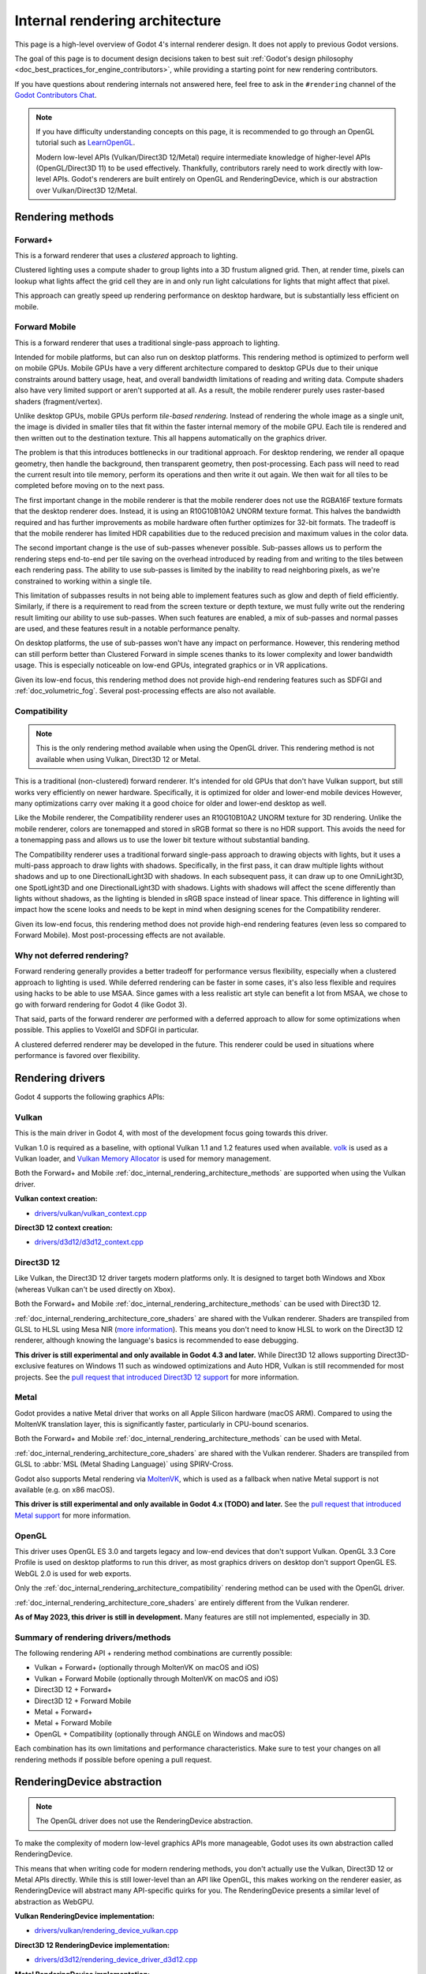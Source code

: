 .. _doc_internal_rendering_architecture:

Internal rendering architecture
===============================

This page is a high-level overview of Godot 4's internal renderer design.
It does not apply to previous Godot versions.

The goal of this page is to document design decisions taken to best suit
:ref:`Godot's design philosophy <doc_best_practices_for_engine_contributors>`,
while providing a starting point for new rendering contributors.

If you have questions about rendering internals not answered here, feel free to
ask in the ``#rendering`` channel of the
`Godot Contributors Chat <https://chat.godotengine.org/channel/rendering>`__.

.. note::

    If you have difficulty understanding concepts on this page, it is
    recommended to go through an OpenGL tutorial such as
    `LearnOpenGL <https://learnopengl.com/>`__.

    Modern low-level APIs (Vulkan/Direct3D 12/Metal) require intermediate
    knowledge of higher-level APIs (OpenGL/Direct3D 11) to be used
    effectively. Thankfully, contributors rarely need to work directly with
    low-level APIs. Godot's renderers are built entirely on OpenGL and
    RenderingDevice, which is our abstraction over Vulkan/Direct3D 12/Metal.

.. _doc_internal_rendering_architecture_methods:

Rendering methods
-----------------

Forward+
^^^^^^^^

This is a forward renderer that uses a *clustered* approach to lighting.

Clustered lighting uses a compute shader to group lights into a 3D frustum
aligned grid. Then, at render time, pixels can lookup what lights affect the
grid cell they are in and only run light calculations for lights that might
affect that pixel.

This approach can greatly speed up rendering performance on desktop hardware,
but is substantially less efficient on mobile.

Forward Mobile
^^^^^^^^^^^^^^

This is a forward renderer that uses a traditional single-pass approach to lighting.

Intended for mobile platforms, but can also run on desktop platforms. This
rendering method is optimized to perform well on mobile GPUs. Mobile GPUs have a
very different architecture compared to desktop GPUs due to their unique
constraints around battery usage, heat, and overall bandwidth limitations of
reading and writing data. Compute shaders also have very limited support or
aren't supported at all. As a result, the mobile renderer purely uses
raster-based shaders (fragment/vertex).

Unlike desktop GPUs, mobile GPUs perform *tile-based rendering*. Instead of
rendering the whole image as a single unit, the image is divided in smaller
tiles that fit within the faster internal memory of the mobile GPU. Each tile is
rendered and then written out to the destination texture. This all happens
automatically on the graphics driver.

The problem is that this introduces bottlenecks in our traditional approach. For
desktop rendering, we render all opaque geometry, then handle the background,
then transparent geometry, then post-processing. Each pass will need to read the
current result into tile memory, perform its operations and then write it out
again. We then wait for all tiles to be completed before moving on to the next
pass.

The first important change in the mobile renderer is that the mobile renderer
does not use the RGBA16F texture formats that the desktop renderer does.
Instead, it is using an R10G10B10A2 UNORM texture format. This halves the bandwidth
required and has further improvements as mobile hardware often further optimizes
for 32-bit formats. The tradeoff is that the mobile renderer has limited HDR
capabilities due to the reduced precision and maximum values in the color data.

The second important change is the use of sub-passes whenever possible.
Sub-passes allows us to perform the rendering steps end-to-end per tile saving
on the overhead introduced by reading from and writing to the tiles between each
rendering pass. The ability to use sub-passes is limited by the inability to
read neighboring pixels, as we're constrained to working within a single tile.

This limitation of subpasses results in not being able to implement features
such as glow and depth of field efficiently. Similarly, if there is a
requirement to read from the screen texture or depth texture, we must fully
write out the rendering result limiting our ability to use sub-passes. When such
features are enabled, a mix of sub-passes and normal passes are used, and these
features result in a notable performance penalty.

On desktop platforms, the use of sub-passes won't have any impact on
performance. However, this rendering method can still perform better than
Clustered Forward in simple scenes thanks to its lower complexity and lower
bandwidth usage. This is especially noticeable on low-end GPUs, integrated
graphics or in VR applications.

Given its low-end focus, this rendering method does not provide high-end
rendering features such as SDFGI and :ref:`doc_volumetric_fog`. Several
post-processing effects are also not available.

.. _doc_internal_rendering_architecture_compatibility:

Compatibility
^^^^^^^^^^^^^

.. note::

    This is the only rendering method available when using the OpenGL driver.
    This rendering method is not available when using Vulkan, Direct3D 12 or Metal.

This is a traditional (non-clustered) forward renderer. It's intended for old
GPUs that don't have Vulkan support, but still works very efficiently on newer
hardware. Specifically, it is optimized for older and lower-end mobile devices
However, many optimizations carry over making it a good choice for older and
lower-end desktop as well.

Like the Mobile renderer, the Compatibility renderer uses an R10G10B10A2 UNORM
texture for 3D rendering. Unlike the mobile renderer, colors are tonemapped and
stored in sRGB format so there is no HDR support. This avoids the need for a
tonemapping pass and allows us to use the lower bit texture without substantial
banding.

The Compatibility renderer uses a traditional forward single-pass approach to
drawing objects with lights, but it uses a multi-pass approach to draw lights
with shadows. Specifically, in the first pass, it can draw multiple lights
without shadows and up to one DirectionalLight3D with shadows. In each
subsequent pass, it can draw up to one OmniLight3D, one SpotLight3D and one
DirectionalLight3D with shadows. Lights with shadows will affect the scene
differently than lights without shadows, as the lighting is blended in sRGB space
instead of linear space. This difference in lighting will impact how the scene
looks and needs to be kept in mind when designing scenes for the Compatibility
renderer.

Given its low-end focus, this rendering method does not provide high-end
rendering features (even less so compared to Forward Mobile). Most
post-processing effects are not available.

Why not deferred rendering?
^^^^^^^^^^^^^^^^^^^^^^^^^^^

Forward rendering generally provides a better tradeoff for performance versus
flexibility, especially when a clustered approach to lighting is used. While
deferred rendering can be faster in some cases, it's also less flexible and
requires using hacks to be able to use MSAA. Since games with a less realistic
art style can benefit a lot from MSAA, we chose to go with forward rendering for
Godot 4 (like Godot 3).

That said, parts of the forward renderer *are* performed with a deferred approach
to allow for some optimizations when possible. This applies to VoxelGI and SDFGI
in particular.

A clustered deferred renderer may be developed in the future. This renderer
could be used in situations where performance is favored over flexibility.

Rendering drivers
-----------------

Godot 4 supports the following graphics APIs:

Vulkan
^^^^^^

This is the main driver in Godot 4, with most of the development focus going
towards this driver.

Vulkan 1.0 is required as a baseline, with optional Vulkan 1.1 and 1.2 features
used when available. `volk <https://github.com/zeux/volk>`__ is used as a Vulkan
loader, and
`Vulkan Memory Allocator <https://github.com/GPUOpen-LibrariesAndSDKs/VulkanMemoryAllocator>`__
is used for memory management.

Both the Forward+ and Mobile
:ref:`doc_internal_rendering_architecture_methods` are supported when using the
Vulkan driver.

**Vulkan context creation:**

- `drivers/vulkan/vulkan_context.cpp <https://github.com/godotengine/godot/blob/4.2/drivers/vulkan/vulkan_context.cpp>`__

**Direct3D 12 context creation:**

- `drivers/d3d12/d3d12_context.cpp <https://github.com/godotengine/godot/blob/master/drivers/d3d12/d3d12_context.cpp>`__

Direct3D 12
^^^^^^^^^^^

Like Vulkan, the Direct3D 12 driver targets modern platforms only. It is
designed to target both Windows and Xbox (whereas Vulkan can't be used directly on Xbox).

Both the Forward+ and Mobile :ref:`doc_internal_rendering_architecture_methods` can be
used with Direct3D 12.

:ref:`doc_internal_rendering_architecture_core_shaders` are shared with the
Vulkan renderer. Shaders are transpiled from GLSL to HLSL using
Mesa NIR (`more information <https://godotengine.org/article/d3d12-adventures-in-shaderland/>`__).
This means you don't need to know HLSL to work on the Direct3D 12 renderer,
although knowing the language's basics is recommended to ease debugging.

**This driver is still experimental and only available in Godot 4.3 and later.**
While Direct3D 12 allows supporting Direct3D-exclusive features on Windows 11 such
as windowed optimizations and Auto HDR, Vulkan is still recommended for most projects.
See the `pull request that introduced Direct3D 12 support <https://github.com/godotengine/godot/pull/70315>`__
for more information.

Metal
^^^^^

Godot provides a native Metal driver that works on all Apple Silicon hardware
(macOS ARM). Compared to using the MoltenVK translation layer, this is
significantly faster, particularly in CPU-bound scenarios.

Both the Forward+ and Mobile :ref:`doc_internal_rendering_architecture_methods` can be
used with Metal.

:ref:`doc_internal_rendering_architecture_core_shaders` are shared with the
Vulkan renderer. Shaders are transpiled from GLSL to :abbr:`MSL (Metal Shading Language)`
using SPIRV-Cross.

Godot also supports Metal rendering via `MoltenVK <https://github.com/KhronosGroup/MoltenVK>`__,
which is used as a fallback when native Metal support is not available (e.g. on x86 macOS).

**This driver is still experimental and only available in Godot 4.x (TODO) and later.**
See the `pull request that introduced Metal support <https://github.com/godotengine/godot/pull/88199>`__
for more information.

OpenGL
^^^^^^

This driver uses OpenGL ES 3.0 and targets legacy and low-end devices that don't
support Vulkan. OpenGL 3.3 Core Profile is used on desktop platforms to run this
driver, as most graphics drivers on desktop don't support OpenGL ES.
WebGL 2.0 is used for web exports.

Only the :ref:`doc_internal_rendering_architecture_compatibility` rendering
method can be used with the OpenGL driver.

:ref:`doc_internal_rendering_architecture_core_shaders` are entirely different
from the Vulkan renderer.

**As of May 2023, this driver is still in development.** Many features
are still not implemented, especially in 3D.

Summary of rendering drivers/methods
^^^^^^^^^^^^^^^^^^^^^^^^^^^^^^^^^^^^

The following rendering API + rendering method combinations are currently possible:

- Vulkan + Forward+ (optionally through MoltenVK on macOS and iOS)
- Vulkan + Forward Mobile (optionally through MoltenVK on macOS and iOS)
- Direct3D 12 + Forward+
- Direct3D 12 + Forward Mobile
- Metal + Forward+
- Metal + Forward Mobile
- OpenGL + Compatibility (optionally through ANGLE on Windows and macOS)

Each combination has its own limitations and performance characteristics. Make
sure to test your changes on all rendering methods if possible before opening a
pull request.

RenderingDevice abstraction
---------------------------

.. note::

    The OpenGL driver does not use the RenderingDevice abstraction.

To make the complexity of modern low-level graphics APIs more manageable,
Godot uses its own abstraction called RenderingDevice.

This means that when writing code for modern rendering methods, you don't
actually use the Vulkan, Direct3D 12 or Metal APIs directly. While this is still
lower-level than an API like OpenGL, this makes working on the renderer easier,
as RenderingDevice will abstract many API-specific quirks for you. The
RenderingDevice presents a similar level of abstraction as WebGPU.

**Vulkan RenderingDevice implementation:**

- `drivers/vulkan/rendering_device_vulkan.cpp <https://github.com/godotengine/godot/blob/4.2/drivers/vulkan/rendering_device_vulkan.cpp>`__

**Direct3D 12 RenderingDevice implementation:**

- `drivers/d3d12/rendering_device_driver_d3d12.cpp <https://github.com/godotengine/godot/blob/master/drivers/d3d12/rendering_device_driver_d3d12.cpp>`__

**Metal RenderingDevice implementation:**

- `drivers/metal/rendering_device_driver_metal.mm <https://github.com/godotengine/godot/blob/master/drivers/metal/rendering_device_driver_metal.mm>`__

Core rendering classes architecture
-----------------------------------

This diagram represents the structure of rendering classes in Godot, including the RenderingDevice abstraction:

.. image:: img/rendering_architecture_diagram.webp

`View at full size <https://raw.githubusercontent.com/godotengine/godot-docs/master/contributing/development/core_and_modules/img/rendering_architecture_diagram.webp>`__

.. _doc_internal_rendering_architecture_core_shaders:

Core shaders
------------

While shaders in Godot projects are written using a
:ref:`custom language inspired by GLSL <doc_shading_language>`, core shaders are
written directly in GLSL.

These core shaders are embedded in the editor and export template binaries at
compile-time. To see any changes you've made to those GLSL shaders, you need to
recompile the editor or export template binary.

Some material features such as height mapping, refraction and proximity fade are
not part of core shaders, and are performed in the default BaseMaterial3D using
the Godot shader language instead (not GLSL). This is done by procedurally
generating the required shader code depending on the features enabled in the
material.

By convention, shader files with ``_inc`` in their name are included in other
GLSL files for better code reuse. Standard GLSL preprocessing is used to achieve
this.

.. warning::

    Core material shaders will be used by every material in the scene – both
    with the default BaseMaterial3D and custom shaders. As a result, these
    shaders must be kept as simple as possible to avoid performance issues and
    ensure shader compilation doesn't become too slow.

    If you use ``if`` branching in a shader, performance may decrease as
    :abbr:`VGPR (Vector General-Purpose Register)` usage will increase in the
    shader. This happens even if all pixels evaluate to ``true`` or ``false`` in
    a given frame.

    If you use ``#if`` preprocessor branching, the number of required shader
    versions will increase in the scene. In a worst-case scenario, adding a
    single boolean ``#define`` can *double* the number of shader versions that
    may need to be compiled in a given scene. In some cases, Vulkan
    specialization constants can be used as a faster (but more limited)
    alternative.

    This means there is a high barrier to adding new built-in material features
    in Godot, both in the core shaders and BaseMaterial3D. While BaseMaterial3D
    can make use of dynamic code generation to only include the shader code if
    the feature is enabled, it'll still require generating more shader versions
    when these features are used in a project. This can make shader compilation
    stutter more noticeable in complex 3D scenes.

    See
    `The Shader Permutation Problem <https://therealmjp.github.io/posts/shader-permutations-part1/>`__
    and
    `Branching on a GPU <https://medium.com/@jasonbooth_86226/branching-on-a-gpu-18bfc83694f2>`__
    blog posts for more information.

**Core GLSL material shaders:**

- Forward+: `servers/rendering/renderer_rd/shaders/forward_clustered/scene_forward_clustered.glsl <https://github.com/godotengine/godot/blob/4.2/servers/rendering/renderer_rd/shaders/forward_clustered/scene_forward_clustered.glsl>`__
- Forward Mobile: `servers/rendering/renderer_rd/shaders/forward_mobile/scene_forward_mobile.glsl <https://github.com/godotengine/godot/blob/4.2/servers/rendering/renderer_rd/shaders/forward_mobile/scene_forward_mobile.glsl>`__
- Compatibility: `drivers/gles3/shaders/scene.glsl <https://github.com/godotengine/godot/blob/4.2/drivers/gles3/shaders/scene.glsl>`__

**Material shader generation:**

- `scene/resources/material.cpp <https://github.com/godotengine/godot/blob/4.2/scene/resources/material.cpp>`__

**Other GLSL shaders for Forward+ and Forward Mobile rendering methods:**

- `servers/rendering/renderer_rd/shaders/ <https://github.com/godotengine/godot/blob/4.2/servers/rendering/renderer_rd/shaders/>`__
- `modules/lightmapper_rd/ <https://github.com/godotengine/godot/blob/4.2/modules/lightmapper_rd>`__

**Other GLSL shaders for the Compatibility rendering method:**

- `drivers/gles3/shaders/ <https://github.com/godotengine/godot/blob/4.2/drivers/gles3/shaders/>`__

2D and 3D rendering separation
------------------------------

.. note::

    The following is only applicable in the Forward+ and Forward Mobile
    rendering methods, not in Compatibility. Multiple Viewports can be used to
    emulate this when using the Compatibility backend, or to perform 2D
    resolution scaling.

2D and 3D are rendered to separate buffers, as 2D rendering in Godot is performed
in :abbr:`LDR (Low Dynamic Range)` sRGB-space while 3D rendering uses
:abbr:`HDR (High Dynamic Range)` linear space.

The color format used for 2D rendering is RGB8 (RGBA8 if the **Transparent**
property on the Viewport is enabled). 3D rendering uses a 24-bit unsigned
normalized integer depth buffer, or 32-bit signed floating-point if a 24-bit
depth buffer is not supported by the hardware. 2D rendering does not use a depth
buffer.

3D resolution scaling is performed differently depending on whether bilinear or
FSR 1.0 scaling is used. When bilinear scaling is used, no special upscaling
shader is run. Instead, the viewport's texture is stretched and displayed with a
linear sampler (which makes the filtering happen directly on the hardware). This
allows maximizing the performance of bilinear 3D scaling.

The ``configure()`` function in RenderSceneBuffersRD reallocates the 2D/3D
buffers when the resolution or scaling changes.

Dynamic resolution scaling isn't supported yet, but is planned in a future Godot
release.

**2D and 3D rendering buffer configuration C++ code:**

- `servers/rendering/renderer_rd/storage_rd/render_scene_buffers_rd.cpp <https://github.com/godotengine/godot/blob/4.2/servers/rendering/renderer_rd/storage_rd/render_scene_buffers_rd.cpp>`__

**FSR 1.0:**

- `servers/rendering/renderer_rd/effects/fsr.cpp <https://github.com/godotengine/godot/blob/4.2/servers/rendering/renderer_rd/effects/fsr.cpp>`__
- `thirdparty/amd-fsr/ <https://github.com/godotengine/godot/tree/master/thirdparty/amd-fsr>`__

2D rendering techniques
-----------------------

2D light rendering is performed in a single pass to allow for better performance
with large amounts of lights.

The Forward+ and Mobile rendering methods don't feature 2D batching yet, but
it's planned for a future release.

The Compatibility backend features 2D batching to improve performance, which is
especially noticeable with lots of text on screen.

MSAA can be enabled in 2D to provide "automatic" line and polygon antialiasing,
but FXAA does not affect 2D rendering as it's calculated before 2D rendering
begins. Godot's 2D drawing methods such as the Line2D node or some CanvasItem
``draw_*()`` methods provide their own way of antialiasing based on triangle
strips and vertex colors, which don't require MSAA to work.

A 2D signed distance field representing LightOccluder2D nodes in the viewport is
automatically generated if a user shader requests it. This can be used for
various effects in custom shaders, such as 2D global illumination. It is also
used to calculate particle collisions in 2D.

**2D SDF generation GLSL shader:**

- `servers/rendering/renderer_rd/shaders/canvas_sdf.glsl <https://github.com/godotengine/godot/blob/4.2/servers/rendering/renderer_rd/shaders/canvas_sdf.glsl>`__

3D rendering techniques
-----------------------

Batching and instancing
^^^^^^^^^^^^^^^^^^^^^^^

In the Forward+ backend, Vulkan instancing is used to group rendering
of identical objects for performance. This is not as fast as static mesh
merging, but it still allows instances to be culled individually.

Light, decal and reflection probe rendering
^^^^^^^^^^^^^^^^^^^^^^^^^^^^^^^^^^^^^^^^^^^

.. note::

  Reflection probe and decal rendering are currently not available in the
  Compatibility backend.

As its name implies, the Forward+ backend uses clustered lighting. This
allows using as many lights as you want; performance largely depends on screen
coverage. Shadow-less lights can be almost free if they don't occupy much space
on screen.

All rendering methods also support rendering up to 8 directional lights at the
same time (albeit with lower shadow quality when more than one light has shadows
enabled).

The Forward Mobile backend uses a single-pass lighting approach, with a
limitation of 8 OmniLights + 8 SpotLights affecting each Mesh *resource* (plus a
limitation of 256 OmniLights + 256 SpotLights in the camera view). These limits
are hardcoded and can't be adjusted in the project settings.

The Compatibility backend uses a hybrid single-pass + multi-pass lighting
approach. Lights without shadows are rendered in a single pass. Lights with
shadows are rendered in multiple passes. This is required for performance
reasons on mobile devices. As a result, performance does not scale well with
many shadow-casting lights. It is recommended to only have a handful of lights
with shadows in the camera frustum at a time and for those lights to be spread
apart so that each object is only touched by 1 or 2 shadowed lights at a time.
The maximum number of lights visible at once can be adjusted in the project
settings.

In all 3 methods, lights without shadows are much cheaper than lights with
shadows. To improve performance, lights are only updated when the light is
modified or when objects in its radius are modified. Godot currently doesn't
separate static shadow rendering from dynamic shadow rendering, but this is
planned in a future release.

Clustering is also used for reflection probes and decal rendering in the
Forward+ backend.

Shadow mapping
^^^^^^^^^^^^^^

Both Forward+ and Forward Mobile methods use
:abbr:`PCF (Percentage Closer Filtering)` to filter shadow maps and create a
soft penumbra. Instead of using a fixed PCF pattern, these methods use a vogel
disk pattern which allows for changing the number of samples and smoothly
changing the quality.

Godot also supports percentage-closer soft shadows (PCSS) for more realistic
shadow penumbra rendering. PCSS shadows are limited to the Forward+
backend as they're too demanding to be usable in the Forward Mobile backend.
PCSS also uses a vogel-disk shaped kernel.

Additionally, both shadow-mapping techniques rotate the kernel on a per-pixel
basis to help soften under-sampling artifacts.

The Compatibility backend doesn't support shadow mapping for any light types yet.

Temporal antialiasing
^^^^^^^^^^^^^^^^^^^^^

.. note::

    Only available in the Forward+ backend, not the Forward Mobile or
    Compatibility methods.

Godot uses a custom TAA implementation based on the old TAA implementation from
`Spartan Engine <https://github.com/PanosK92/SpartanEngine>`__.

Temporal antialiasing requires motion vectors to work. If motion vectors
are not correctly generated, ghosting will occur when the camera or objects move.

Motion vectors are generated on the GPU in the main material shader. This is
done by running the vertex shader corresponding to the previous rendered frame
(with the previous camera transform) in addition to the vertex shader for the
current rendered frame, then storing the difference between them in a color buffer.

Alternatively, FSR 2.2 can be used as an upscaling solution that also provides
its own temporal antialiasing algorithm. FSR 2.2 is implemented on top of the
RenderingDevice abstraction as opposed to using AMD's reference code directly.

**TAA resolve:**

- `servers/rendering/renderer_rd/shaders/effects/taa_resolve.glsl <https://github.com/godotengine/godot/blob/4.2/servers/rendering/renderer_rd/shaders/effects/taa_resolve.glsl>`__

**FSR 2.2:**

- `servers/rendering/renderer_rd/effects/fsr2.cpp <https://github.com/godotengine/godot/blob/4.2/servers/rendering/renderer_rd/effects/fsr2.cpp>`__
- `servers/rendering/renderer_rd/shaders/effects/fsr2/ <https://github.com/godotengine/godot/tree/master/servers/rendering/renderer_rd/shaders/effects/fsr2>`__
- `thirdparty/amd-fsr2/ <https://github.com/godotengine/godot/tree/master/thirdparty/amd-fsr2>`__

Global illumination
^^^^^^^^^^^^^^^^^^^

.. note::

    VoxelGI and SDFGI are only available in the Forward+ backend, not the
    Forward Mobile or Compatibility methods.

    LightmapGI *baking* is only available in the Forward+ and Forward Mobile
    methods, and can only be performed within the editor (not in an exported
    project). LightmapGI *rendering* will eventually be supported by the
    Compatibility backend.

Godot supports voxel-based GI (VoxelGI), signed distance field GI (SDFGI) and
lightmap baking and rendering (LightmapGI). These techniques can be used
simultaneously if desired.

Lightmap baking happens on the GPU using Vulkan compute shaders. The GPU-based
lightmapper is implemented in the LightmapperRD class, which inherits from the
Lightmapper class. This allows for implementing additional lightmappers, paving
the way for a future port of the CPU-based lightmapper present in Godot 3.x.
This would allow baking lightmaps while using the Compatibility backend.

**Core GI C++ code:**

- `servers/rendering/renderer_rd/environment/gi.cpp <https://github.com/godotengine/godot/blob/4.2/servers/rendering/renderer_rd/environment/gi.cpp>`__
- `scene/3d/voxel_gi.cpp <https://github.com/godotengine/godot/blob/4.2/scene/3d/voxel_gi.cpp>`__ - VoxelGI node
- `editor/plugins/voxel_gi_editor_plugin.cpp <https://github.com/godotengine/godot/blob/4.2/editor/plugins/voxel_gi_editor_plugin.cpp>`__ - Editor UI for the VoxelGI node

**Core GI GLSL shaders:**

- `servers/rendering/renderer_rd/shaders/environment/voxel_gi.glsl <https://github.com/godotengine/godot/blob/4.2/servers/rendering/renderer_rd/shaders/environment/voxel_gi.glsl>`__
- `servers/rendering/renderer_rd/shaders/environment/voxel_gi_debug.glsl <https://github.com/godotengine/godot/blob/4.2/servers/rendering/renderer_rd/shaders/environment/voxel_gi_debug.glsl>`__ - VoxelGI debug draw mode
- `servers/rendering/renderer_rd/shaders/environment/sdfgi_debug.glsl <https://github.com/godotengine/godot/blob/4.2/servers/rendering/renderer_rd/shaders/environment/sdfgi_debug.glsl>`__ - SDFGI Cascades debug draw mode
- `servers/rendering/renderer_rd/shaders/environment/sdfgi_debug_probes.glsl <https://github.com/godotengine/godot/blob/4.2/servers/rendering/renderer_rd/shaders/environment/sdfgi_debug_probes.glsl>`__ - SDFGI Probes debug draw mode
- `servers/rendering/renderer_rd/shaders/environment/sdfgi_integrate.glsl <https://github.com/godotengine/godot/blob/4.2/servers/rendering/renderer_rd/shaders/environment/sdfgi_integrate.glsl>`__
- `servers/rendering/renderer_rd/shaders/environment/sdfgi_preprocess.glsl <https://github.com/godotengine/godot/blob/4.2/servers/rendering/renderer_rd/shaders/environment/sdfgi_preprocess.glsl>`__
- `servers/rendering/renderer_rd/shaders/environment/sdfgi_direct_light.glsl <https://github.com/godotengine/godot/blob/4.2/servers/rendering/renderer_rd/shaders/environment/sdfgi_direct_light.glsl>`__

**Lightmapper C++ code:**

- `scene/3d/lightmap_gi.cpp <https://github.com/godotengine/godot/blob/4.2/scene/3d/lightmap_gi.cpp>`__ - LightmapGI node
- `editor/plugins/lightmap_gi_editor_plugin.cpp <https://github.com/godotengine/godot/blob/4.2/editor/plugins/lightmap_gi_editor_plugin.cpp>`__ - Editor UI for the LightmapGI node
- `scene/3d/lightmapper.cpp <https://github.com/godotengine/godot/blob/4.2/scene/3d/lightmapper.cpp>`__ - Abstract class
- `modules/lightmapper_rd/lightmapper_rd.cpp <https://github.com/godotengine/godot/blob/4.2/modules/lightmapper_rd/lightmapper_rd.cpp>`__ - GPU-based lightmapper implementation

**Lightmapper GLSL shaders:**

- `modules/lightmapper_rd/lm_raster.glsl <https://github.com/godotengine/godot/blob/4.2/modules/lightmapper_rd/lm_raster.glsl>`__
- `modules/lightmapper_rd/lm_compute.glsl <https://github.com/godotengine/godot/blob/4.2/modules/lightmapper_rd/lm_compute.glsl>`__
- `modules/lightmapper_rd/lm_blendseams.glsl <https://github.com/godotengine/godot/blob/4.2/modules/lightmapper_rd/lm_blendseams.glsl>`__

Depth of field
^^^^^^^^^^^^^^

.. note::

    Only available in the Forward+ and Forward Mobile methods, not the
    Compatibility backend.

The Forward+ and Forward Mobile methods use different approaches to
DOF rendering, with different visual results. This is done to best
match the performance characteristics of the target hardware. In Clustered
Forward, DOF is performed using a compute shader. In Forward Mobile, DOF is
performed using a fragment shader (raster).

Box, hexagon and circle bokeh shapes are available (from fastest to slowest).
Depth of field can optionally be jittered every frame to improve its appearance
when temporal antialiasing is enabled.

**Depth of field C++ code:**

- `servers/rendering/renderer_rd/effects/bokeh_dof.cpp <https://github.com/godotengine/godot/blob/4.2/servers/rendering/renderer_rd/effects/bokeh_dof.cpp>`__

**Depth of field GLSL shader (compute - used for Forward+):**

- `servers/rendering/renderer_rd/shaders/effects/bokeh_dof.glsl <https://github.com/godotengine/godot/blob/4.2/servers/rendering/renderer_rd/shaders/effects/bokeh_dof.glsl>`__

**Depth of field GLSL shader (raster - used for Forward Mobile):**

- `servers/rendering/renderer_rd/shaders/effects/bokeh_dof_raster.glsl <https://github.com/godotengine/godot/blob/4.2/servers/rendering/renderer_rd/shaders/effects/bokeh_dof_raster.glsl>`__

Screen-space effects (SSAO, SSIL, SSR, SSS)
^^^^^^^^^^^^^^^^^^^^^^^^^^^^^^^^^^^^^^^^^^^

.. note::

    Only available in the Forward+ backend, not the Forward Mobile or
    Compatibility methods.

The Forward+ backend supports screen-space ambient occlusion,
screen-space indirect lighting, screen-space reflections and subsurface scattering.

SSAO uses an implementation derived from Intel's
`ASSAO <https://www.intel.com/content/www/us/en/developer/articles/technical/adaptive-screen-space-ambient-occlusion.html>`__
(converted to Vulkan). SSIL is derived from SSAO to provide high-performance
indirect lighting.

When both SSAO and SSIL are enabled, parts of SSAO and SSIL are shared to reduce
the performance impact.

SSAO and SSIL are performed at half resolution by default to improve performance.
SSR is always performed at half resolution to improve performance.

**Screen-space effects C++ code:**

- `servers/rendering/renderer_rd/effects/ss_effects.cpp <https://github.com/godotengine/godot/blob/4.2/servers/rendering/renderer_rd/effects/ss_effects.cpp>`__

**Screen-space ambient occlusion GLSL shader:**

- `servers/rendering/renderer_rd/shaders/effects/ssao.glsl <https://github.com/godotengine/godot/blob/4.2/servers/rendering/renderer_rd/shaders/effects/ssao.glsl>`__
- `servers/rendering/renderer_rd/shaders/effects/ssao_blur.glsl <https://github.com/godotengine/godot/blob/4.2/servers/rendering/renderer_rd/shaders/effects/ssao_blur.glsl>`__
- `servers/rendering/renderer_rd/shaders/effects/ssao_interleave.glsl <https://github.com/godotengine/godot/blob/4.2/servers/rendering/renderer_rd/shaders/effects/ssao_interleave.glsl>`__
- `servers/rendering/renderer_rd/shaders/effects/ssao_importance_map.glsl <https://github.com/godotengine/godot/blob/4.2/servers/rendering/renderer_rd/shaders/effects/ssao_importance_map.glsl>`__

**Screen-space indirect lighting GLSL shader:**

- `servers/rendering/renderer_rd/shaders/effects/ssil.glsl <https://github.com/godotengine/godot/blob/4.2/servers/rendering/renderer_rd/shaders/effects/ssil.glsl>`__
- `servers/rendering/renderer_rd/shaders/effects/ssil_blur.glsl <https://github.com/godotengine/godot/blob/4.2/servers/rendering/renderer_rd/shaders/effects/ssil_blur.glsl>`__
- `servers/rendering/renderer_rd/shaders/effects/ssil_interleave.glsl <https://github.com/godotengine/godot/blob/4.2/servers/rendering/renderer_rd/shaders/effects/ssil_interleave.glsl>`__
- `servers/rendering/renderer_rd/shaders/effects/ssil_importance_map.glsl <https://github.com/godotengine/godot/blob/4.2/servers/rendering/renderer_rd/shaders/effects/ssil_importance_map.glsl>`__

**Screen-space reflections GLSL shader:**

- `servers/rendering/renderer_rd/shaders/effects/screen_space_reflection.glsl <https://github.com/godotengine/godot/blob/4.2/servers/rendering/renderer_rd/shaders/effects/screen_space_reflection.glsl>`__
- `servers/rendering/renderer_rd/shaders/effects/screen_space_reflection_scale.glsl <https://github.com/godotengine/godot/blob/4.2/servers/rendering/renderer_rd/shaders/effects/screen_space_reflection_scale.glsl>`__
- `servers/rendering/renderer_rd/shaders/effects/screen_space_reflection_filter.glsl <https://github.com/godotengine/godot/blob/4.2/servers/rendering/renderer_rd/shaders/effects/screen_space_reflection_filter.glsl>`__

**Subsurface scattering GLSL:**

- `servers/rendering/renderer_rd/shaders/effects/subsurface_scattering.glsl <https://github.com/godotengine/godot/blob/4.2/servers/rendering/renderer_rd/shaders/effects/subsurface_scattering.glsl>`__

Sky rendering
^^^^^^^^^^^^^

.. seealso::

    :ref:`doc_sky_shader`

Godot supports using shaders to render the sky background. The radiance map
(which is used to provide ambient light and reflections for PBR materials) is
automatically updated based on the sky shader.

The SkyMaterial resources such as ProceduralSkyMaterial, PhysicalSkyMaterial and
PanoramaSkyMaterial generate a built-in shader for sky rendering. This is
similar to what BaseMaterial3D provides for 3D scene materials.

A detailed technical implementation can be found in the
`Custom sky shaders in Godot 4.0 <https://godotengine.org/article/custom-sky-shaders-godot-4-0>`__
article.

**Sky rendering C++ code:**

- `servers/rendering/renderer_rd/environment/sky.cpp <https://github.com/godotengine/godot/blob/4.2/servers/rendering/renderer_rd/environment/sky.cpp>`__ - Sky rendering
- `scene/resources/sky.cpp <https://github.com/godotengine/godot/blob/4.2/scene/resources/sky.cpp>`__ - Sky resource (not to be confused with sky rendering)
- `scene/resources/sky_material.cpp <https://github.com/godotengine/godot/blob/4.2/scene/resources/sky_material.cpp>`__ SkyMaterial resources (used in the Sky resource)

**Sky rendering GLSL shader:**

Volumetric fog
^^^^^^^^^^^^^^

.. note::

    Only available in the Forward+ backend, not the Forward Mobile or
    Compatibility methods.

.. seealso::

    :ref:`doc_fog_shader`

Godot supports a frustum-aligned voxel (froxel) approach to volumetric fog
rendering. As opposed to a post-processing filter, this approach is more
general-purpose as it can work with any light type. Fog can also use shaders for
custom behavior, which allows animating the fog or using a 3D texture to
represent density.

The FogMaterial resource generates a built-in shader for FogVolume nodes. This is
similar to what BaseMaterial3D provides for 3D scene materials.

A detailed technical explanation can be found in the
`Fog Volumes arrive in Godot 4.0 <https://godotengine.org/article/fog-volumes-arrive-in-godot-4>`__
article.

**Volumetric fog C++ code:**

- `servers/rendering/renderer_rd/environment/fog.cpp <https://github.com/godotengine/godot/blob/4.2/servers/rendering/renderer_rd/environment/fog.cpp>`__ - General volumetric fog
- `scene/3d/fog_volume.cpp <https://github.com/godotengine/godot/blob/4.2/scene/3d/fog_volume.cpp>`__ - FogVolume node
- `scene/resources/fog_material.cpp <https://github.com/godotengine/godot/blob/4.2/scene/resources/fog_material.cpp>`__ - FogMaterial resource (used by FogVolume)

**Volumetric fog GLSL shaders:**

- `servers/rendering/renderer_rd/shaders/environment/volumetric_fog.glsl <https://github.com/godotengine/godot/blob/4.2/servers/rendering/renderer_rd/shaders/environment/volumetric_fog.glsl>`__
- `servers/rendering/renderer_rd/shaders/environment/volumetric_fog_process.glsl <https://github.com/godotengine/godot/blob/4.2/servers/rendering/renderer_rd/shaders/environment/volumetric_fog_process.glsl>`__

Occlusion culling
^^^^^^^^^^^^^^^^^

While modern GPUs can handle drawing a lot of triangles, the number of draw
calls in complex scenes can still be a bottleneck (even with Vulkan, Direct3D 12
and Metal).

Godot 4 supports occlusion culling to reduce overdraw (when the depth prepass
is disabled) and reduce vertex throughput.
This is done by rasterizing a low-resolution buffer on the CPU using
`Embree <https://github.com/embree/embree>`__. The buffer's resolution depends
on the number of CPU threads on the system, as this is done in parallel.
This buffer includes occluder shapes that were baked in the editor or created at
run-time.

As complex occluders can introduce a lot of strain on the CPU, baked occluders
can be simplified automatically when generated in the editor.

Godot's occlusion culling doesn't support dynamic occluders yet, but
OccluderInstance3D nodes can still have their visibility toggled or be moved.
However, this will be slow when updating complex occluders this way. Therefore,
updating occluders at run-time is best done only on simple occluder shapes such
as quads or cuboids.

This CPU-based approach has a few advantages over other solutions, such as
portals and rooms or a GPU-based culling solution:

- No manual setup required (but can be tweaked manually for best performance).
- No frame delay, which is problematic in cutscenes during camera cuts or when
  the camera moves fast behind a wall.
- Works the same on all rendering drivers and methods, with no unpredictable
  behavior depending on the driver or GPU hardware.

Occlusion culling is performed by registering occluder meshes, which is done
using OccluderInstance3D *nodes* (which themselves use Occluder3D *resources*).
RenderingServer then performs occlusion culling by calling Embree in
RendererSceneOcclusionCull.

**Occlusion culling C++ code:**

- `scene/3d/occluder_instance_3d.cpp <https://github.com/godotengine/godot/blob/4.2/scene/3d/occluder_instance_3d.cpp>`__
- `servers/rendering/renderer_scene_occlusion_cull.cpp <https://github.com/godotengine/godot/blob/4.2/servers/rendering/renderer_scene_occlusion_cull.cpp>`__

Visibility range (LOD)
^^^^^^^^^^^^^^^^^^^^^^^

Godot supports manually authored hierarchical level of detail (HLOD), with
distances specified by the user in the inspector.

In RenderingSceneCull, the ``_scene_cull()`` and ``_render_scene()`` functions
are where most of the LOD determination happens. Each viewport can render the
same mesh with different LODs (to allow for split screen rendering to look correct).

**Visibility range C++ code:**

- `servers/rendering/renderer_scene_cull.cpp <https://github.com/godotengine/godot/blob/4.2/servers/rendering/renderer_scene_cull.cpp>`__

Automatic mesh LOD
^^^^^^^^^^^^^^^^^^

The ImporterMesh class is used for the 3D mesh import workflow in the editor.
Its ``generate_lods()`` function handles generating using the
`meshoptimizer <https://meshoptimizer.org/>`__ library.

LOD mesh generation also generates shadow meshes at the same time. These are
meshes that have their vertices welded regardless of smoothing and materials.
This is used to improve shadow rendering performance by lowering the vertex
throughput required to render shadows.

The RenderingSceneCull class's ``_render_scene()`` function determines which
mesh LOD should be used when rendering. Each viewport can render the
same mesh with different LODs (to allow for split screen rendering to look correct).

The mesh LOD is automatically chosen based on a screen coverage metric. This
takes resolution and camera FOV changes into account without requiring user
intervention. The threshold multiplier can be adjusted in the project settings.

To improve performance, shadow rendering and reflection probe rendering also choose
their own mesh LOD thresholds (which can be different from the main scene rendering).

**Mesh LOD generation on import C++ code:**

- `scene/resources/importer_mesh.cpp <https://github.com/godotengine/godot/blob/4.2/scene/resources/importer_mesh.cpp>`__

**Mesh LOD determination C++ code:**

- `servers/rendering/renderer_scene_cull.cpp <https://github.com/godotengine/godot/blob/4.2/servers/rendering/renderer_scene_cull.cpp>`__
